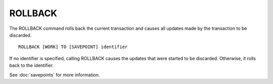 ROLLBACK
========

The ROLLBACK command rolls back the current transaction and causes all updates made by the transaction to be discarded. ::

	ROLLBACK [WORK] TO [SAVEPOINT] identifier

If no identifier is specified, calling ROLLBACK causes the updates that were started to be discarded. Otherwise, it rolls back to the identifier.

See :doc:`savepoints` for more information.

